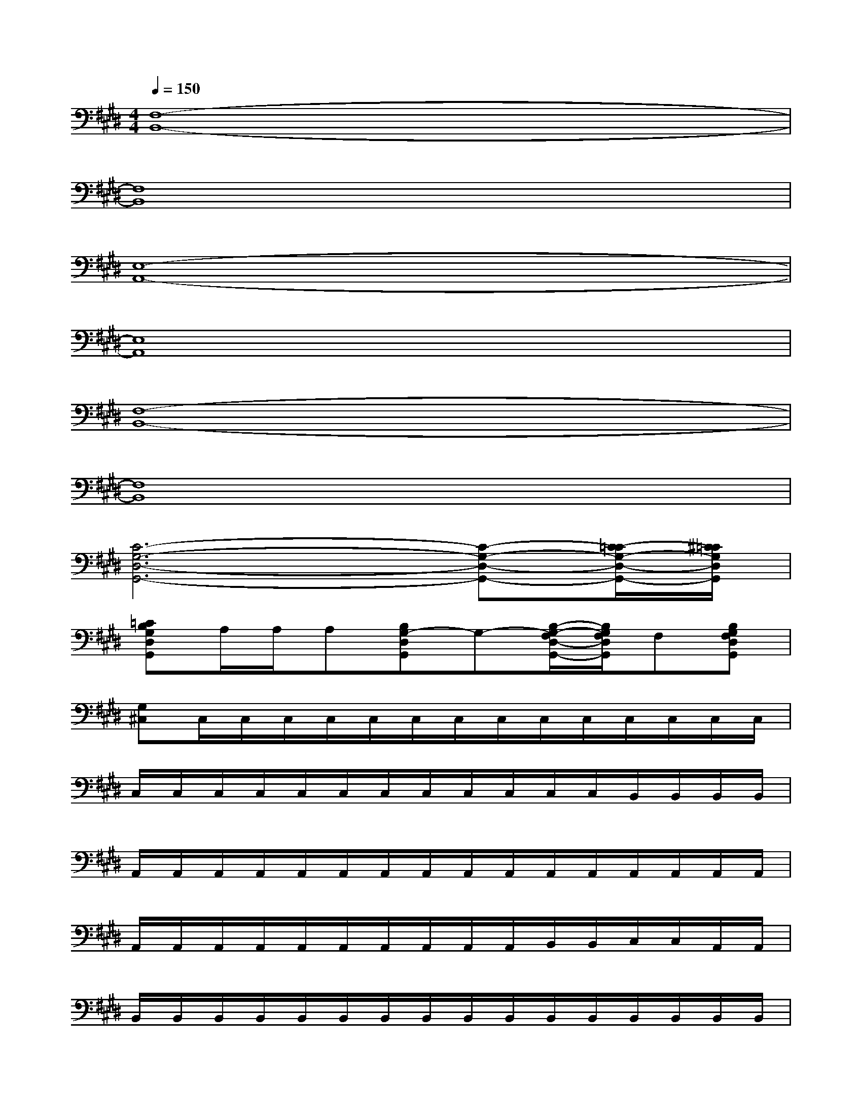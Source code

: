 X:1
T:
M:4/4
L:1/8
Q:1/4=150
K:E%4sharps
V:1
[F,8-B,,8-]|
[F,8B,,8]|
[E,8-A,,8-]|
[E,8A,,8]|
[F,8-B,,8-]|
[F,8B,,8]|
[C6-G,6-D,6-G,,6-][C-G,-D,-G,,-][C/2-=C/2G,/2-D,/2-G,,/2-][^C/2=C/2G,/2D,/2G,,/2]|
[=CB,G,D,G,,]A,/2A,/2A,[B,G,-D,G,,]G,-[B,/2-G,/2-F,/2D,/2-G,,/2-][B,/2G,/2F,/2D,/2G,,/2]F,[B,G,F,D,G,,]|
[G,^C,]C,/2C,/2C,/2C,/2C,/2C,/2C,/2C,/2C,/2C,/2C,/2C,/2C,/2C,/2|
C,/2C,/2C,/2C,/2C,/2C,/2C,/2C,/2C,/2C,/2C,/2C,/2B,,/2B,,/2B,,/2B,,/2|
A,,/2A,,/2A,,/2A,,/2A,,/2A,,/2A,,/2A,,/2A,,/2A,,/2A,,/2A,,/2A,,/2A,,/2A,,/2A,,/2|
A,,/2A,,/2A,,/2A,,/2A,,/2A,,/2A,,/2A,,/2A,,/2A,,/2B,,/2B,,/2C,/2C,/2A,,/2A,,/2|
B,,/2B,,/2B,,/2B,,/2B,,/2B,,/2B,,/2B,,/2B,,/2B,,/2B,,/2B,,/2B,,/2B,,/2B,,/2B,,/2|
B,,/2B,,/2B,,/2B,,/2B,,/2B,,/2B,,/2B,,/2F,,/2F,,/2G,,/2G,,/2A,,/2A,,/2F,,/2F,,/2|
G,,/2G,,/2C,/2C,/2C,/2C,/2C,/2C,/2C,/2C,/2C,/2C,/2C,/2C,/2C,/2C,/2|
C,/2C,/2C,/2C,/2C,/2C,/2C,/2C,/2G,/2A,/2F,/2G,/2E,/2F,/2D,/2E,/2